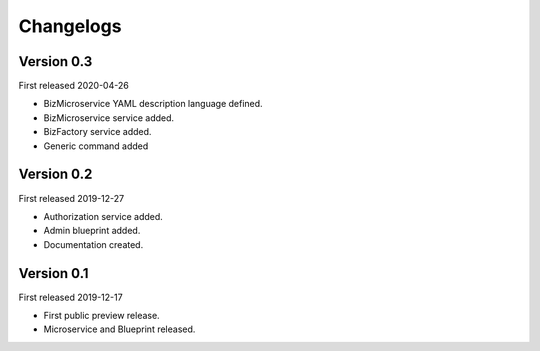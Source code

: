 .. _changelog:

Changelogs
==========


Version 0.3
^^^^^^^^^^^

First released 2020-04-26

* BizMicroservice YAML description language defined.
* BizMicroservice service added.
* BizFactory service added.
* Generic command added

Version 0.2
^^^^^^^^^^^

First released 2019-12-27

* Authorization service added.
* Admin blueprint added.
* Documentation created.

Version 0.1
^^^^^^^^^^^

First released 2019-12-17

* First public preview release.
* Microservice and Blueprint released.

